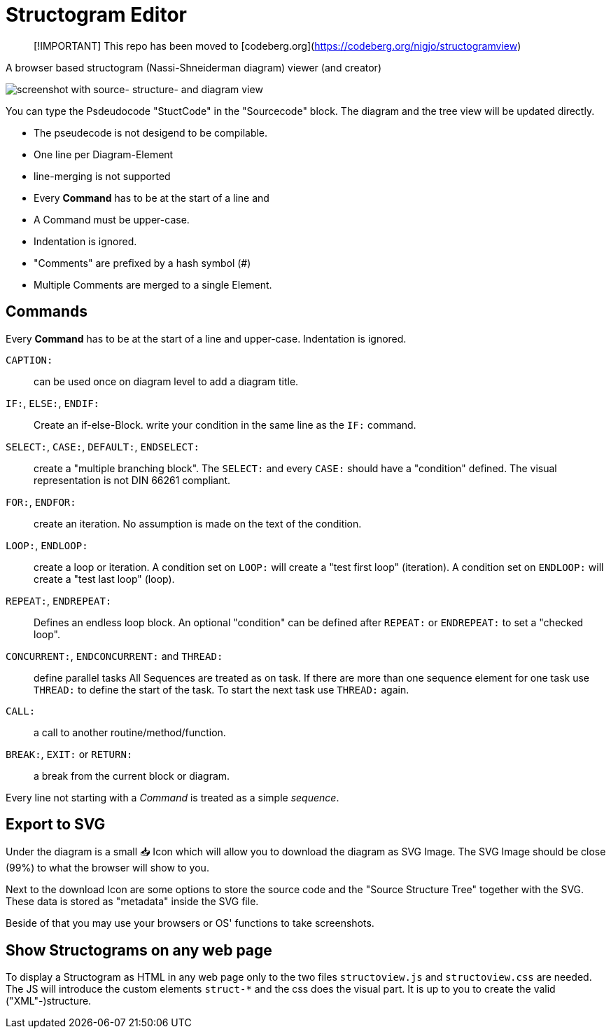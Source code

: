 = Structogram Editor

> [!IMPORTANT]
> This repo has been moved to [codeberg.org](https://codeberg.org/nigjo/structogramview)

A browser based structogram (Nassi-Shneiderman diagram) viewer (and creator)

image:Screenshot_Struktogram_Viewer.png[screenshot with source- structure- and diagram view]

You can type the Psdeudocode "StuctCode" in the "Sourcecode" block. The diagram
and the tree view will be updated directly.

 * The pseudecode is not desigend to be compilable.
 * One line per Diagram-Element
 * line-merging is not supported
 * Every *Command* has to be at the start of a line and
 * A Command must be upper-case.
 * Indentation is ignored.
 * "Comments" are prefixed by a hash symbol (#)
 * Multiple Comments are merged to a single Element.

== Commands

Every *Command* has to be at the start of a line and upper-case. Indentation is ignored.

`CAPTION:`::
  can be used once on diagram level to add a diagram title.

`IF:`, `ELSE:`, `ENDIF:`::
  Create an if-else-Block. write your condition in the same line
  as the `IF:` command.

`SELECT:`, `CASE:`, `DEFAULT:`, `ENDSELECT:`::
  create a "multiple branching block". The `SELECT:` and every `CASE:` should have a
  "condition" defined. The visual representation is not DIN 66261 compliant.

`FOR:`, `ENDFOR:`::
  create an iteration. No assumption is made on the text of the condition.

`LOOP:`, `ENDLOOP:`:: create a loop or iteration.
  A condition set on `LOOP:` will create a "test first loop" (iteration).
  A condition set on `ENDLOOP:` will create a "test last loop" (loop).

`REPEAT:`, `ENDREPEAT:`:: Defines an endless loop block. An optional "condition"
  can be defined after `REPEAT:` or `ENDREPEAT:` to set a "checked loop".

`CONCURRENT:`, `ENDCONCURRENT:` and `THREAD:`:: define parallel tasks
  All Sequences are treated as on task. If there are more than one sequence
  element for one task use `THREAD:` to define the start of the task. To
  start the next task use `THREAD:` again.

`CALL:`:: a call to another routine/method/function.

`BREAK:`, `EXIT:` or `RETURN:`:: a break from the current block or diagram.

Every line not starting with a _Command_ is treated as a simple _sequence_.

== Export to SVG

Under the diagram is a small 📥 Icon which will allow you to download the diagram as SVG
Image. The SVG Image should be close (99%) to what the browser will show to you.

Next to the download Icon are some options to store the source code and the
"Source Structure Tree" together with the SVG. These data is stored as "metadata"
inside the SVG file.

Beside of that you may use your browsers or OS' functions to take screenshots.

== Show Structograms on any web page

To display a Structogram as HTML in any web page only to the two files
`structoview.js` and `structoview.css` are needed. The JS will introduce the
custom elements `struct-*` and the css does the visual part. It is up to
you to create the valid ("XML"-)structure.
